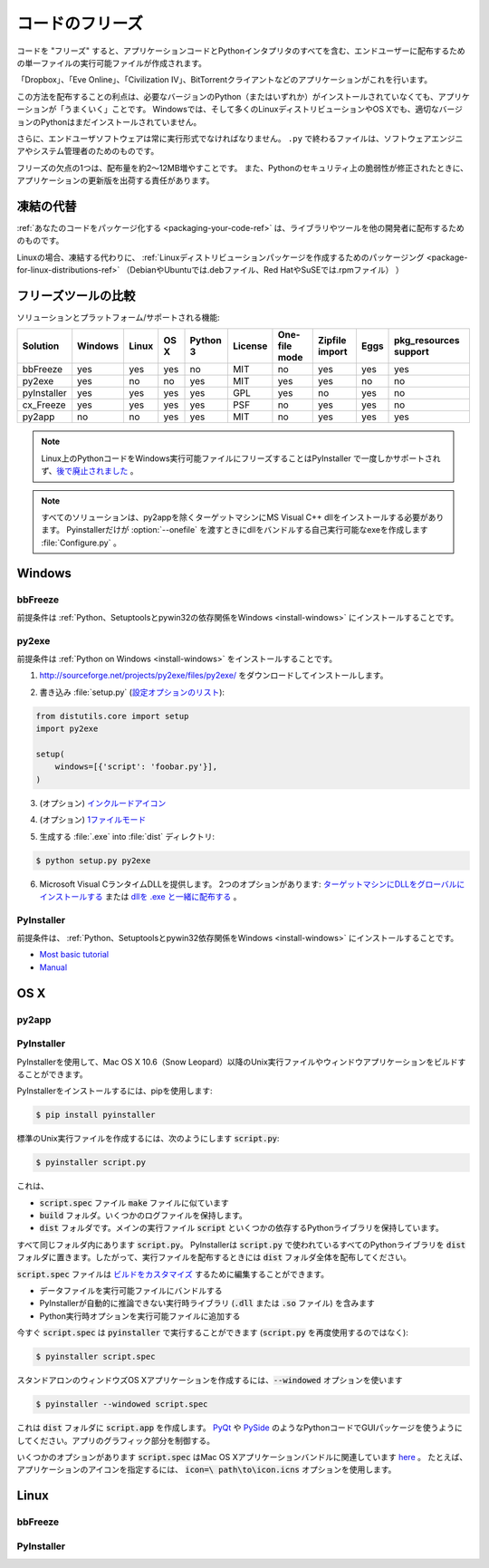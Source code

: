 .. _freezing-your-code-ref:

.. ==================
.. Freezing Your Code
.. ==================

================
コードのフリーズ
================

.. "Freezing" your code is creating a single-file executable file to distribute 
.. to end-users, that contains all of your application code as well as the 
.. Python interpreter.

コードを "フリーズ" すると、アプリケーションコードとPythonインタプリタのすべてを含む、エンドユーザーに配布するための単一ファイルの実行可能ファイルが作成されます。

.. Applications such as 'Dropbox', 'Eve Online',  'Civilization IV', and
.. BitTorrent clients do this.

「Dropbox」、「Eve Online」、「Civilization IV」、BitTorrentクライアントなどのアプリケーションがこれを行います。

.. The advantage of distributing this way is that your application will "just work",
.. even if the user doesn't already have the required version of Python (or any) 
.. installed. On Windows, and even on many Linux distributions and OS X, the right
.. version of Python will not already be installed.

この方法を配布することの利点は、必要なバージョンのPython（またはいずれか）がインストールされていなくても、アプリケーションが「うまくいく」ことです。 Windowsでは、そして多くのLinuxディストリビューションやOS Xでも、適切なバージョンのPythonはまだインストールされていません。

.. Besides, end-user software should always be in an executable format. Files 
.. ending in ``.py`` are for software engineers and system administrators. 

さらに、エンドユーザソフトウェアは常に実行形式でなければなりません。 ``.py`` で終わるファイルは、ソフトウェアエンジニアやシステム管理者のためのものです。

.. One disadvantage of freezing is that it will increase the size of your 
.. distribution by about 2–12MB. Also, you will be responsible for shipping
.. updated versions of your application when security vulnerabilities to 
.. Python are patched. 

フリーズの欠点の1つは、配布量を約2〜12MB増やすことです。 また、Pythonのセキュリティ上の脆弱性が修正されたときに、アプリケーションの更新版を出荷する責任があります。

.. Alternatives to Freezing
.. ------------------------

凍結の代替
----------

.. :ref:`Packaging your code <packaging-your-code-ref>` is for distributing
.. libraries or tools to other developers.

:ref:`あなたのコードをパッケージ化する <packaging-your-code-ref>` は、ライブラリやツールを他の開発者に配布するためのものです。

.. On Linux, an alternative to freezing is to
.. :ref:`create a Linux distro package <packaging-for-linux-distributions-ref>`
.. (e.g. .deb files for Debian or Ubuntu, or .rpm files for Red Hat and SuSE.)

Linuxの場合、凍結する代わりに、 :ref:`Linuxディストリビューションパッケージを作成するためのパッケージング <package-for-linux-distributions-ref>` （DebianやUbuntuでは.debファイル、Red HatやSuSEでは.rpmファイル） ）

.. .. todo:: Fill in "Freezing Your Code" stub

.. todo:: "コードをフリーズする" スタブを記入

.. Comparison of Freezing Tools
.. ----------------------------

フリーズツールの比較
--------------------

.. Solutions and platforms/features supported:

ソリューションとプラットフォーム/サポートされる機能:

=========== ======= ===== ==== ======== ======= ============= ============== ==== =====================
Solution    Windows Linux OS X Python 3 License One-file mode Zipfile import Eggs pkg_resources support
=========== ======= ===== ==== ======== ======= ============= ============== ==== =====================
bbFreeze    yes     yes   yes  no       MIT     no            yes            yes  yes
py2exe      yes     no    no   yes      MIT     yes           yes            no   no
pyInstaller yes     yes   yes  yes      GPL     yes           no             yes  no
cx_Freeze   yes     yes   yes  yes      PSF     no            yes            yes  no
py2app      no      no    yes  yes      MIT     no            yes            yes  yes
=========== ======= ===== ==== ======== ======= ============= ============== ==== =====================

.. note::
    Linux上のPythonコードをWindows実行可能ファイルにフリーズすることはPyInstaller で一度しかサポートされず、`後で廃止されました <http://stackoverflow.com/questions/2950971/cross-compiling-a-python-script-on-linux-into-a-windows-executable#comment11890276_2951046>`_ 。

..     Freezing Python code on Linux into a Windows executable was only once
..     supported in PyInstaller `and later dropped.
..     <http://stackoverflow.com/questions/2950971/cross-compiling-a-python-script-on-linux-into-a-windows-executable#comment11890276_2951046>`_.

.. note::
    すべてのソリューションは、py2appを除くターゲットマシンにMS Visual C++ dllをインストールする必要があります。 Pyinstallerだけが :option:`--onefile` を渡すときにdllをバンドルする自己実行可能なexeを作成します :file:`Configure.py` 。

..     All solutions need MS Visual C++ dll to be installed on target machine, except py2app.
..     Only Pyinstaller makes self-executable exe that bundles the dll when
..     passing :option:`--onefile` to :file:`Configure.py`.

Windows
-------

bbFreeze
~~~~~~~~

.. Prerequisite is to install :ref:`Python, Setuptools and pywin32 dependency on Windows <install-windows>`.

前提条件は :ref:`Python、Setuptoolsとpywin32の依存関係をWindows <install-windows>` にインストールすることです。

.. .. todo:: Write steps for most basic .exe

.. todo:: 最も基本的な .exeのステップを書く

py2exe
~~~~~~

.. Prerequisite is to install :ref:`Python on Windows <install-windows>`.

前提条件は :ref:`Python on Windows <install-windows>` をインストールすることです。

.. 1. Download and install http://sourceforge.net/projects/py2exe/files/py2exe/

1. http://sourceforge.net/projects/py2exe/files/py2exe/ をダウンロードしてインストールします。

.. 2. Write :file:`setup.py` (`List of configuration options <http://www.py2exe.org/index.cgi/ListOfOptions>`_):

2. 書き込み :file:`setup.py` (`設定オプションのリスト <http://www.py2exe.org/index.cgi/ListOfOptions>`_):

.. code-block:: python

    from distutils.core import setup
    import py2exe

    setup(
        windows=[{'script': 'foobar.py'}],
    )

.. 3. (Optionally) `include icon <http://www.py2exe.org/index.cgi/CustomIcons>`_

3. (オプション) `インクルードアイコン <http://www.py2exe.org/index.cgi/CustomIcons>`_

.. 4. (Optionally) `one-file mode <http://stackoverflow.com/questions/112698/py2exe-generate-single-executable-file#113014>`_

4. (オプション) `1ファイルモード <http://stackoverflow.com/questions/112698/py2exe-generate-single-executable-file#113014>`_

.. 5. Generate :file:`.exe` into :file:`dist` directory:

5. 生成する :file:`.exe` into :file:`dist` ディレクトリ:

.. code-block:: console

   $ python setup.py py2exe

.. 6. Provide the Microsoft Visual C runtime DLL. Two options: `globally install dll on target machine <https://www.microsoft.com/en-us/download/details.aspx?id=29>`_ or `distribute dll alongside with .exe <http://www.py2exe.org/index.cgi/Tutorial#Step52>`_.

6. Microsoft Visual CランタイムDLLを提供します。 2つのオプションがあります: `ターゲットマシンにDLLをグローバルにインストールする <https://www.microsoft.com/en-us/download/details.aspx?id=29>`_ または `dllを .exe と一緒に配布する <http://www.py2exe.org/index.cgi/Tutorial#Step52>`_ 。

PyInstaller
~~~~~~~~~~~

.. Prerequisite is to have installed :ref:`Python, Setuptools and pywin32 dependency on Windows <install-windows>`.

前提条件は、 :ref:`Python、Setuptoolsとpywin32依存関係をWindows <install-windows>` にインストールすることです。

- `Most basic tutorial <http://bojan-komazec.blogspot.com/2011/08/how-to-create-windows-executable-from.html>`_
- `Manual <http://www.pyinstaller.org/export/d3398dd79b68901ae1edd761f3fe0f4ff19cfb1a/project/doc/Manual.html?format=raw>`_


OS X
----


py2app
~~~~~~

PyInstaller
~~~~~~~~~~~

.. PyInstaller can be used to build Unix executables and windowed apps on Mac OS X 10.6 (Snow Leopard) or newer.

PyInstallerを使用して、Mac OS X 10.6（Snow Leopard）以降のUnix実行ファイルやウィンドウアプリケーションをビルドすることができます。

.. To install PyInstaller, use pip:

PyInstallerをインストールするには、pipを使用します:

.. code-block:: console

 $ pip install pyinstaller

.. To create a standard Unix executable, from say :code:`script.py`, use:

標準のUnix実行ファイルを作成するには、次のようにします :code:`script.py`:

.. code-block:: console

 $ pyinstaller script.py

.. This creates,

これは、

.. - a :code:`script.spec` file, analogous to a :code:`make` file
.. - a :code:`build` folder, that holds some log files
.. - a :code:`dist` folder, that holds the main executable :code:`script`, and some dependent Python libraries,

- :code:`script.spec` ファイル :code:`make` ファイルに似ています
- :code:`build` フォルダ。いくつかのログファイルを保持します。
- :code:`dist` フォルダです。メインの実行ファイル :code:`script` といくつかの依存するPythonライブラリを保持しています。

.. all in the same folder as :code:`script.py`. PyInstaller puts all the Python libraries used in :code:`script.py` into the :code:`dist` folder, so when distributing the executable, distribute the whole :code:`dist` folder.

すべて同じフォルダ内にあります :code:`script.py`。 PyInstallerは :code:`script.py` で使われているすべてのPythonライブラリを :code:`dist` フォルダに置きます。したがって、実行ファイルを配布するときには :code:`dist` フォルダ全体を配布してください。

.. The :code:`script.spec` file can be edited to `customise the build <http://pythonhosted.org/PyInstaller/#spec-file-operation>`_, with options such as

:code:`script.spec` ファイルは `ビルドをカスタマイズ <http://pythonhosted.org/PyInstaller/#spec-file-operation>`_ するために編集することができます。

.. - bundling data files with the executable
.. - including run-time libraries (:code:`.dll` or :code:`.so` files) that PyInstaller can't infer automatically
.. - adding Python run-time options to the executable,

- データファイルを実行可能ファイルにバンドルする
- PyInstallerが自動的に推論できない実行時ライブラリ (:code:`.dll` または :code:`.so` ファイル) を含みます
- Python実行時オプションを実行可能ファイルに追加する

.. Now :code:`script.spec` can be run with :code:`pyinstaller` (instead of using :code:`script.py` again):

今すぐ :code:`script.spec` は :code:`pyinstaller` で実行することができます (:code:`script.py` を再度使用するのではなく):

.. code-block:: console

  $ pyinstaller script.spec

.. To create a standalone windowed OS X application, use the :code:`--windowed` option

スタンドアロンのウィンドウズOS Xアプリケーションを作成するには、:code:`--windowed` オプションを使います

.. code-block:: console

 $ pyinstaller --windowed script.spec

.. This creates a :code:`script.app` in the :code:`dist` folder. Make sure to use GUI packages in your Python code, like `PyQt <https://riverbankcomputing.com/software/pyqt/intro>`_ or `PySide <http://wiki.qt.io/About-PySide>`_, to control the graphical parts of the app.

これは :code:`dist` フォルダに :code:`script.app` を作成します。 `PyQt <https://riverbankcomputing.com/software/pyqt/intro>`_ や `PySide <http://wiki.qt.io/About-PySide>`_ のようなPythonコードでGUIパッケージを使うようにしてください。アプリのグラフィック部分を制御する。

.. There are several options in :code:`script.spec` related to Mac OS X app bundles `here <http://pythonhosted.org/PyInstaller/#spec-file-options-for-a-mac-os-x-bundle>`_. For example, to specify an icon for the app, use the :code:`icon=\path\to\icon.icns` option. 

いくつかのオプションがあります :code:`script.spec` はMac OS Xアプリケーションバンドルに関連しています `here <http://pythonhosted.org/PyInstaller/#spec-file-options-for-a-macos-x-bundle>`_ 。 たとえば、アプリケーションのアイコンを指定するには、 :code:`icon=\ path\to\icon.icns` オプションを使用します。


Linux
-----


bbFreeze
~~~~~~~~

PyInstaller
~~~~~~~~~~~
